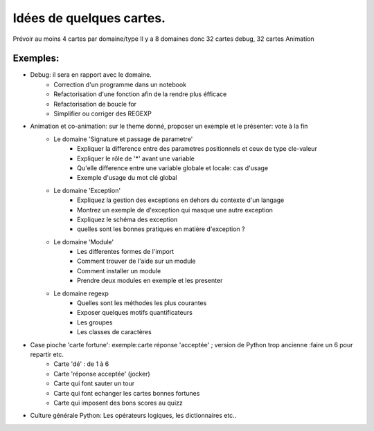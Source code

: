 Idées de quelques cartes.
=========================

Prévoir au moins  4 cartes par domaine/type
Il y a 8 domaines donc 32 cartes debug, 32 cartes Animation



Exemples:
---------
* Debug: il sera en rapport avec le domaine. 
    * Correction d'un programme dans un notebook
    * Refactorisation  d'une fonction afin de la rendre plus éfficace
    * Refactorisation de boucle for
    * Simplifier ou corriger des REGEXP


* Animation et co-animation: sur le theme donné, proposer un exemple et le présenter: vote à la fin
    * Le domaine 'Signature et passage de parametre'
        * Expliquer la difference entre des parametres positionnels et ceux de type cle-valeur
        * Expliquer le rôle de '*' avant une variable
        * Qu'elle difference entre une variable globale et locale: cas d'usage
        * Exemple d'usage du mot clé global
    * Le domaine 'Exception'
        * Expliquez la gestion des exceptions en dehors du contexte d'un langage
        * Montrez un exemple de d'exception qui masque une autre exception
        * Expliquez le schéma des exception 
        * quelles sont les bonnes pratiques en matière d'exception ?
    * Le domaine 'Module'
        * Les differentes formes de l'import
        * Comment trouver de l'aide sur un module
        * Comment installer un module
        * Prendre deux modules en exemple et les presenter
    * Le domaine regexp
        * Quelles sont les méthodes les plus courantes
        * Exposer quelques motifs quantificateurs
        * Les groupes
        * Les classes de caractères
            

* Case pioche 'carte fortune': exemple:carte réponse 'acceptée' ; version de Python trop ancienne :faire un 6 pour repartir etc. 
    * Carte 'dé' : de 1 à 6
    * Carte 'réponse acceptée' (jocker)
    * Carte qui font sauter un tour
    * Carte qui font echanger les cartes bonnes fortunes
    * Carte qui imposent des bons scores au quizz

* Culture générale Python: Les opérateurs logiques, les dictionnaires etc..